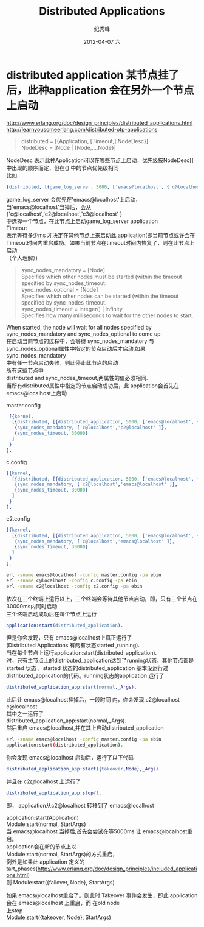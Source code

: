 # -*- coding:utf-8 -*-
#+LANGUAGE:  zh
#+TITLE:     Distributed Applications
#+AUTHOR:    纪秀峰
#+EMAIL:     jixiuf@gmail.com
#+DATE:     2012-04-07 六
#+DESCRIPTION:erlang Distributed Applications
#+KEYWORDS:
#+OPTIONS:   H:2 num:nil toc:t \n:t @:t ::t |:t ^:nil -:t f:t *:t <:t
#+OPTIONS:   TeX:t LaTeX:t skip:nil d:nil todo:t pri:nil
#+FILETAGS: @Erlang

* distributed application 某节点挂了后，此种application 会在另外一个节点上启动
 http://www.erlang.org/doc/design_principles/distributed_applications.html
 http://learnyousomeerlang.com/distributed-otp-applications
#+BEGIN_QUOTE
 distributed = [{Application, [Timeout,] NodeDesc}]
                                         NodeDesc = [Node | {Node,...,Node}]
#+END_QUOTE

 NodeDesc 表示此种Application可以在哪些节点上启动，优先级按NodeDesc[]中出现的顺序而定，但在{} 中的节点优先级相同
 比如:
 #+BEGIN_SRC erlang
 {distributed, [{game_log_server, 5000, ['emacs@localhost', {'c@localhost','c2@localhost','c3@localhost' }]}]}
 #+END_SRC
  game_log_server 会优先在'emacs@localhost'上启动，当'emacs@localhost'当掉后，会从{'c@localhost','c2@localhost','c3@localhost' }
 中选择一个节点，在此节点上启动game_log_server application
 Timeout
  表示等待多少ms 才决定在其他节点上来启动此 application(即当前节点或许会在
 Timeout时间内重启成功。如果当前节点在timeout时间内恢复了，则在此节点上启动
 （个人理解）)
#+BEGIN_QUOTE
 sync_nodes_mandatory = [Node]
     Specifies which other nodes must be started (within the timeout specified by sync_nodes_timeout.
 sync_nodes_optional = [Node]
     Specifies which other nodes can be started (within the timeout specified by sync_nodes_timeout.
 sync_nodes_timeout = integer() | infinity
     Specifies how many milliseconds to wait for the other nodes to start.
#+END_QUOTE

 When started, the node will wait for all nodes specified by sync_nodes_mandatory and sync_nodes_optional to come up
 在启动当前节点的过程中，会等待 sync_nodes_mandatory 与 sync_nodes_optional属性中指定的节点启动后才启动,如果sync_nodes_mandatory
 中有任一节点启动失败，则此停止此节点的启动
 所有这些节点中
 distributed and sync_nodes_timeout,两属性的值必须相同.
 当所有distributed属性中指定的节点启动成功后，此 application会首先在
 emacs@localhost上启动

master.config
#+BEGIN_SRC erlang
 [{kernel,
  [{distributed, [{distributed_application, 5000, ['emacs@localhost', {'c@localhost','c2@localhost' }]}]},
   {sync_nodes_mandatory, ['c@localhost','c2@localhost' ]},
   {sync_nodes_timeout, 30000}
  ]
 }
].
#+END_SRC

c.config
#+BEGIN_SRC erlang
[{kernel,
  [{distributed, [{distributed_application, 5000, ['emacs@localhost', {'c@localhost','c2@localhost' }]}]},
   {sync_nodes_mandatory, ['c2@localhost','emacs@localhost' ]},
   {sync_nodes_timeout, 30000}
  ]
 }
].
#+END_SRC
c2.config
#+BEGIN_SRC erlang
[{kernel,
  [{distributed, [{distributed_application, 5000, ['emacs@localhost', {'c@localhost','c2@localhost' }]}]},
   {sync_nodes_mandatory, ['c@localhost','emacs@localhost' ]},
   {sync_nodes_timeout, 30000}
  ]
 }
].
#+END_SRC
#+BEGIN_SRC sh
erl -sname emacs@localhost -config master.config -pa ebin
erl -sname c@localhost -config c.config -pa ebin
erl -sname c2@localhost -config c2.config -pa ebin
#+END_SRC
依次在三个终端上运行以上，三个终端会等待其他节点启动，即，只有三个节点在
30000ms内同时启动
三个终端启动成功后在每个节点上运行
#+BEGIN_SRC erlang
application:start(distributed_application).
#+END_SRC
但是你会发现，只有 emacs@localhost上真正运行了
(Distributed Applications 有两有状态started ,running).
当在每个节点上运行application:start(distributed_application).
时，只有主节点上的distributed_application达到了running状态，其他节点都是
started 状态 ，started 状态的distributed_application 基本没运行过
distributed_application的代码。running状态的application 运行了
#+BEGIN_SRC erlang
distributed_application_app:start(normal,_Args).
#+END_SRC
此后让 emacs@localhost挂掉后，一段时间 内，你会发现 c2@localhost c@localhost
其中之一运行了
distributed_application_app:start(normal,_Args).
然后重启 emacs@localhost,并在其上启动distributed_application
#+BEGIN_SRC sh
 erl -sname emacs@localhost -config master.config -pa ebin
 application:start(distributed_application).
#+END_SRC
你会发现 emacs@localhost 启动后，运行了以下代码
#+BEGIN_SRC erlang
distributed_application_app:start({takeover,Node},_Args).
#+END_SRC
并且在 c2@localhost 上运行了
#+BEGIN_SRC erlang
distributed_application_app:stop/1.
#+END_SRC
即， application从c2@localhost 转移到了 emacs@localhost

 application:start(Application)
 Module:start(normal, StartArgs)
 当 emacs@localhost 当掉后,首先会尝试在等5000ms 让 emacs@localhost重启。
 application会在新的节点上以
 Module:start(normal, StartArgs)的方式重启，
 例外是如果此 application 定义的tart_phases(http://www.erlang.org/doc/design_principles/included_applications.html)
 则 Module:start({failover, Node}, StartArgs)

 如果 emacs@localhost重启了。则此时 Takeover 事件会发生，即此 application会在 emacs@localhost 上重启，而 在old node
 上stop
 Module:start({takeover, Node}, StartArgs)
